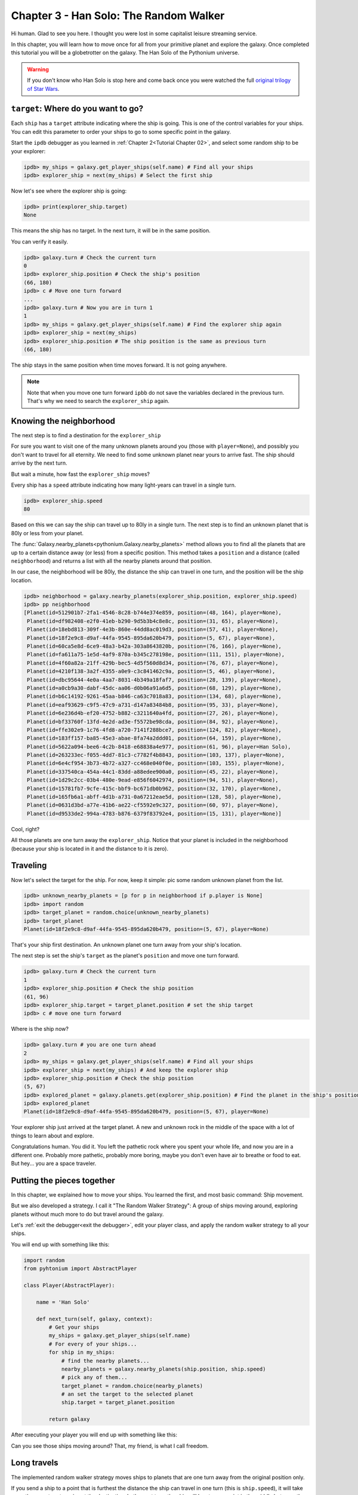 .. _Tutorial Chapter 03:

Chapter 3 - Han Solo: The Random Walker
========================================

Hi human. Glad to see you here. I thought you were lost in some capitalist leisure streaming service.

In this chapter, you will learn how to move once for all from your primitive planet and explore the galaxy. Once completed
this tutorial you will be a globetrotter on the galaxy. The Han Solo of the Pythonium universe.

.. warning::
    If you don't know who Han Solo is stop here and come back once you were watched the full `original trilogy of Star Wars <https://en.wikipedia.org/wiki/Star_Wars_Trilogy>`_.

``target``: Where do you want to go?
-------------------------------------

Each ``ship`` has a ``target`` attribute indicating where the ship is going. This is one of the control variables
for your ships. You can edit this parameter to order your ships to go to some specific point in the galaxy.

Start the ``ipdb`` debugger as you learned in :ref:`Chapter 2<Tutorial Chapter 02>`, and select some random ship to be
your explorer:

.. code-block:: python

    ipdb> my_ships = galaxy.get_player_ships(self.name) # Find all your ships
    ipdb> explorer_ship = next(my_ships) # Select the first ship


Now let's see where the explorer ship is going:

.. code-block:: python

    ipdb> print(explorer_ship.target)
    None

This means the ship has no target. In the next turn, it will be in the same position.

You can verify it easily.

.. code-block:: python

    ipdb> galaxy.turn # Check the current turn
    0
    ipdb> explorer_ship.position # Check the ship's position
    (66, 180)
    ipdb> c # Move one turn forward
    ...
    ipdb> galaxy.turn # Now you are in turn 1
    1
    ipdb> my_ships = galaxy.get_player_ships(self.name) # Find the explorer ship again
    ipdb> explorer_ship = next(my_ships)
    ipdb> explorer_ship.position # The ship position is the same as previous turn
    (66, 180)

The ship stays in the same position when time moves forward. It is not going anywhere.

.. note::
    Note that when you move one turn forward ``ipbb`` do not save the variables declared in the previous turn.
    That's why we need to search the ``explorer_ship`` again.

Knowing the neighborhood
-------------------------

The next step is to find a destination for the ``explorer_ship``

For sure you want to visit one of the many unknown planets around you (those with ``player=None``), and possibly you don't
want to travel for all eternity. We need to find some unknown planet near yours to arrive fast. The ship should arrive
by the next turn.

But wait a minute, how fast the ``explorer_ship`` moves?

Every ship has a ``speed`` attribute indicating how many light-years can travel in a single turn.

.. code-block:: python

    ipdb> explorer_ship.speed
    80

Based on this we can say the ship can travel up to 80ly in a single turn. The next step is to find an unknown planet that is 80ly or
less from your planet.

The :func:`Galaxy.nearby_planets<pythonium.Galaxy.nearby_planets>` method allows you to find all the planets that are
up to a certain distance away (or less) from a specific position. This method takes a ``position`` and a distance
(called ``neighborhood``) and returns a list with all the nearby planets around that position.

In our case, the neighborhood will be 80ly, the distance the ship can travel in one turn, and the position will be the
ship location.

.. code-block:: python

    ipdb> neighborhood = galaxy.nearby_planets(explorer_ship.position, explorer_ship.speed)
    ipdb> pp neighborhood
    [Planet(id=512901b7-2fa1-4546-8c28-b744e374e859, position=(48, 164), player=None),
     Planet(id=df982408-e2f0-41eb-b290-9d5b3b4c8e8c, position=(31, 65), player=None),
     Planet(id=18ebd813-309f-4e3b-860e-44dd8ac019d3, position=(57, 41), player=None),
     Planet(id=18f2e9c8-d9af-44fa-9545-895da620b479, position=(5, 67), player=None),
     Planet(id=60ca5e8d-6ce9-48a3-b42a-303a8643820b, position=(76, 166), player=None),
     Planet(id=fa611a75-1e5d-4af9-870a-b345c278198e, position=(111, 151), player=None),
     Planet(id=4f60a82a-21ff-429b-bec5-4d5f560d8d34, position=(76, 67), player=None),
     Planet(id=4210f138-3a2f-4355-a0e9-c3c841462c9a, position=(5, 46), player=None),
     Planet(id=dbc95644-4e0a-4aa7-8031-4b349a18faf7, position=(28, 139), player=None),
     Planet(id=a0cb9a30-dabf-45dc-aa06-d0b06a91a6d5, position=(68, 129), player=None),
     Planet(id=b6c14192-9261-45aa-b846-ca63c7018a83, position=(134, 68), player=None),
     Planet(id=eaf93629-c9f5-47c9-a731-d147a83484b8, position=(95, 33), player=None),
     Planet(id=6e236d4b-ef20-4752-b882-c3211640a4fd, position=(27, 26), player=None),
     Planet(id=bf33760f-13fd-4e2d-ad3e-f5572be98cda, position=(84, 92), player=None),
     Planet(id=ffe302e9-1c76-4fd8-a720-7141f288bce7, position=(124, 82), player=None),
     Planet(id=183ff157-ba85-45e3-abae-8fa74a2ddd01, position=(64, 159), player=None),
     Planet(id=5622a094-bee6-4c2b-8418-e68838a4e977, position=(61, 96), player=Han Solo),
     Planet(id=263233ec-f055-4dd7-81c3-c7782f4b8843, position=(103, 137), player=None),
     Planet(id=6e4cf954-3b73-4b72-a327-cc468e040f0e, position=(103, 155), player=None),
     Planet(id=337540ca-454a-44c1-83dd-a88edee900a0, position=(45, 22), player=None),
     Planet(id=1d29c2cc-03b4-480e-9ead-e856f6042974, position=(94, 51), player=None),
     Planet(id=15781fb7-9cfe-415c-bbf9-bc671db0b962, position=(32, 170), player=None),
     Planet(id=165fb6a1-abff-4d1b-a731-0a67212eae5d, position=(128, 58), player=None),
     Planet(id=0631d3bd-a77e-41b6-ae22-cf5592e9c327, position=(60, 97), player=None),
     Planet(id=d9533de2-994a-4783-b876-6379f83792e4, position=(15, 131), player=None)]

Cool, right?

All those planets are one turn away the ``explorer_ship``. Notice that your planet is included in the neighborhood (because your ship is located in it and
the distance to it is zero).

Traveling
----------

Now let's select the target for the ship. For now, keep it simple: pic some random unknown planet from the list.

.. code-block:: python

    ipdb> unknown_nearby_planets = [p for p in neighborhood if p.player is None]
    ipdb> import random
    ipdb> target_planet = random.choice(unknown_nearby_planets)
    ipdb> target_planet
    Planet(id=18f2e9c8-d9af-44fa-9545-895da620b479, position=(5, 67), player=None)

That's your ship first destination. An unknown planet one turn away from your ship's location.

The next step is set the ship's ``target`` as the planet's ``position`` and move one turn forward.

.. code-block:: python

    ipdb> galaxy.turn # Check the current turn
    1
    ipdb> explorer_ship.position # Check the ship position
    (61, 96)
    ipdb> explorer_ship.target = target_planet.position # set the ship target
    ipdb> c # move one turn forward

Where is the ship now?

.. code-block:: python

    ipdb> galaxy.turn # you are one turn ahead
    2
    ipdb> my_ships = galaxy.get_player_ships(self.name) # Find all your ships
    ipdb> explorer_ship = next(my_ships) # And keep the explorer ship
    ipdb> explorer_ship.position # Check the ship position
    (5, 67)
    ipdb> explored_planet = galaxy.planets.get(explorer_ship.position) # Find the planet in the ship's position
    ipdb> explored_planet
    Planet(id=18f2e9c8-d9af-44fa-9545-895da620b479, position=(5, 67), player=None)

Your explorer ship just arrived at the target planet. A new and unknown rock in the middle of the space with a lot of
things to learn about and explore.

Congratulations human. You did it. You left the pathetic rock where you spent your whole life, and now you are in a
different one. Probably more pathetic, probably more boring, maybe you don't even have air to breathe or food to eat.
But hey... you are a space traveler.


Putting the pieces together
----------------------------

In this chapter, we explained how to move your ships. You learned the first, and most basic command: Ship movement.

But we also developed a strategy. I call it "The Random Walker Strategy": A group of ships moving around, exploring
planets without much more to do but travel around the galaxy.

Let's :ref:`exit the debugger<exit the debugger>`, edit your player class, and apply the random walker strategy to all your ships.

You will end up with something like this:

.. code-block:: python

    import random
    from pyhtonium import AbstractPlayer

    class Player(AbstractPlayer):

        name = 'Han Solo'

        def next_turn(self, galaxy, context):
            # Get your ships
            my_ships = galaxy.get_player_ships(self.name)
            # For every of your ships...
            for ship in my_ships:
                # find the nearby planets...
                nearby_planets = galaxy.nearby_planets(ship.position, ship.speed)
                # pick any of them...
                target_planet = random.choice(nearby_planets)
                # an set the target to the selected planet
                ship.target = target_planet.position

            return galaxy

After executing your player you will end up with something like this:

Can you see those ships moving around? That, my friend, is what I call freedom.

Long travels
-------------

The implemented random walker strategy moves ships to planets that are one turn away from the original position only.

If you send a ship to a point that is furthest the distance the ship can travel in one turn (this is ``ship.speed``),
it will take more than one turn to arrive at the destination. In the next turn, the ship will be at some point in the
middle between the target and the original destination.

Of course, you can change the ship's target at any time during travel.

.. note::

    **Challenge**
    Build a random walker player that travels to planets that are two turns away only (and not planets that are one turn away)


Final thoughts
--------------

In this chapter we introduced the :attr:`target<pythonium.Ship.target>` attribute, and how it can be used
to set a movement command for a ship.

We also explained how to find planets around certain position with the :func:`Galaxy.nearby_planets<pythonium.Galaxy.nearby_planets>`
method.

Finally, this chapter is a first attempt to describe a player-building methodology in pythonium. Usually, you will make
use of the debugger to test some commands, try a few movements and see how they work from one turn to another. This will help
you to start a draft for your player strategy, and after that, you will need to code it in your player class.

The debugger is a good tool for testing and see how things evolve in a rudimentary way. On more complex players it is hard
to track all the changes and commands that happen in one turn. Imagine you having an empire of more than
100 planets and around 150 ships, it is impossible to check all the positions and movements with the ``ipdb`` debugger.

For those cases, there are more advanced techniques of analysis that involve the generated logs and the report file.
But that is a topic for future chapters.

I hope to see you again, there's still a lot more to learn.
